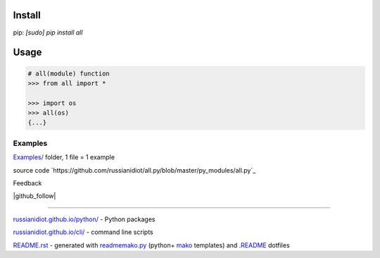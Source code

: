.. image:: https://img.shields.io/badge/language-python-blue.svg

.. image:: https://img.shields.io/pypi/pyversions/all.svg
   :target: https://pypi.python.org/pypi/all

.. image:: https://img.shields.io/codacy/1877ec57eff844eb85872798fb8428c2.svg
   :target: https://www.codacy.com/app/russianidiot-github/all-py/dashboard

.. image:: https://img.shields.io/codeclimate/github/russianidiot/all.py.svg
   :target: https://codeclimate.com/github/russianidiot/all.py

.. image:: https://landscape.io/github/russianidiot/all.py/master/landscape.svg?style=flat
   :target: https://landscape.io/github/russianidiot/all.py/master
   :alt: Code Health

.. image:: https://img.shields.io/codeship/d125e850-df11-0133-f934-0a2f7bc63574.svg
   :target: https://codeship.com/projects/144919

Install
```````

pip: `[sudo] pip install all`

Usage
`````

.. code:: python
	
	# all(module) function
	>>> from all import *
	
	>>> import os
	>>> all(os)
	{...}
	

Examples
~~~~~~~~

`Examples/`_ folder, 1 file = 1 example

.. _Examples/: https://github.com/russianidiot/all.py/tree/master/Examples

source code `https://github.com/russianidiot/all.py/blob/master/py_modules/all.py`_

.. _https://github.com/russianidiot/all.py/blob/master/py_modules/all.py/: https://github.com/russianidiot/all.py/blob/master/py_modules/all.py

Feedback

|github_issues|

.. |github_issues| image:: https://img.shields.io/github/issues/russianidiot/all.py.svg
	:target: https://github.com/russianidiot/all.py/issues

|gitter|

.. |gitter| image:: https://badges.gitter.im/russianidiot/all.py.svg
	:target: https://gitter.im/russianidiot/all.py

|github_follow|

.. |github_follow| https://img.shields.io/github/followers/russianidiot.svg?style=social&label=Follow
	:target: https://github.com/russianidiot

----

`russianidiot.github.io/python/`_  - Python packages

.. _russianidiot.github.io/python/: http://russianidiot.github.io/python/

`russianidiot.github.io/cli/`_  - command line scripts

.. _russianidiot.github.io/cli/: http://russianidiot.github.io/cli/

`README.rst`_  - generated with `readmemako.py`_ (python+ `mako`_ templates) and `.README`_ dotfiles

.. _README.rst: https://github.com/russianidiot/all.py/blob/master/README.rst
.. _readmemako.py: http://github.com/russianidiot/readmemako.py/
.. _mako: http://www.makotemplates.org/
.. _.README: https://github.com/russianidiot-dotfiles/.README
